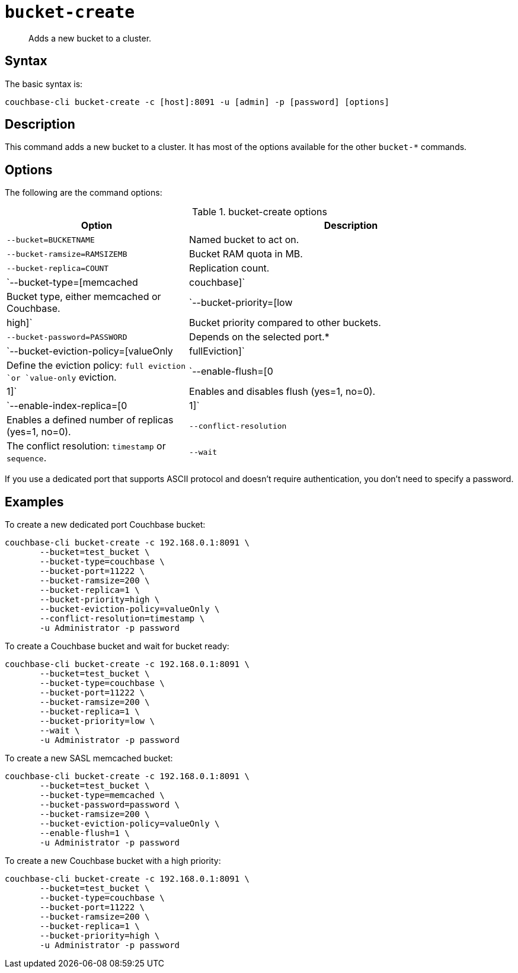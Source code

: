 [#reference_llp_znv_sq]
= [.cmd]`bucket-create`

[abstract]
Adds a new bucket to a cluster.

== Syntax

The basic syntax is:

----
couchbase-cli bucket-create -c [host]:8091 -u [admin] -p [password] [options]
----

== Description

This command adds a new bucket to a cluster.
It has most of the options available for the other [.cmd]`bucket-*` commands.

== Options

The following are the command options:

.bucket-create options
[cols="100,179"]
|===
| Option | Description

| `--bucket=BUCKETNAME`
| Named bucket to act on.

| `--bucket-ramsize=RAMSIZEMB`
| Bucket RAM quota in MB.

| `--bucket-replica=COUNT`
| Replication count.

| `--bucket-type=[memcached|couchbase]`
| Bucket type, either memcached or Couchbase.

| `--bucket-priority=[low|high]`
| Bucket priority compared to other buckets.

| `--bucket-password=PASSWORD`
| Depends on the selected port.*

| `--bucket-eviction-policy=[valueOnly|fullEviction]`
| Define the eviction policy: `full eviction `or `value-only` eviction.

| `--enable-flush=[0|1]`
| Enables and disables flush (yes=1, no=0).

| `--enable-index-replica=[0|1]`
| Enables a defined number of replicas (yes=1, no=0).

| `--conflict-resolution`
| The conflict resolution: `timestamp` or `sequence`.

| `--wait`
| Wait for the creation of the bucket to be completed before returning.
|===

If you use a dedicated port that supports ASCII protocol and doesn't require authentication, you don’t need to specify a password.

== Examples

To create a new dedicated port Couchbase bucket:

----
couchbase-cli bucket-create -c 192.168.0.1:8091 \
       --bucket=test_bucket \
       --bucket-type=couchbase \
       --bucket-port=11222 \
       --bucket-ramsize=200 \
       --bucket-replica=1 \
       --bucket-priority=high \
       --bucket-eviction-policy=valueOnly \
       --conflict-resolution=timestamp \
       -u Administrator -p password
----

To create a Couchbase bucket and wait for bucket ready:

----
couchbase-cli bucket-create -c 192.168.0.1:8091 \
       --bucket=test_bucket \
       --bucket-type=couchbase \
       --bucket-port=11222 \
       --bucket-ramsize=200 \
       --bucket-replica=1 \
       --bucket-priority=low \
       --wait \
       -u Administrator -p password
----

To create a new SASL memcached bucket:

----
couchbase-cli bucket-create -c 192.168.0.1:8091 \
       --bucket=test_bucket \
       --bucket-type=memcached \
       --bucket-password=password \
       --bucket-ramsize=200 \
       --bucket-eviction-policy=valueOnly \
       --enable-flush=1 \
       -u Administrator -p password
----

To create a new Couchbase bucket with a high priority:

----
couchbase-cli bucket-create -c 192.168.0.1:8091 \
       --bucket=test_bucket \
       --bucket-type=couchbase \
       --bucket-port=11222 \
       --bucket-ramsize=200 \
       --bucket-replica=1 \
       --bucket-priority=high \
       -u Administrator -p password
----
